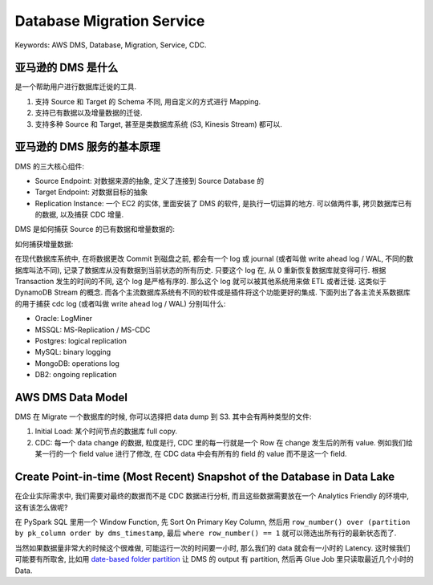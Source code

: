 Database Migration Service
==============================================================================
Keywords: AWS DMS, Database, Migration, Service, CDC.


亚马逊的 DMS 是什么
------------------------------------------------------------------------------

是一个帮助用户进行数据库迁徙的工具.

1. 支持 Source 和 Target 的 Schema 不同, 用自定义的方式进行 Mapping.
2. 支持已有数据以及增量数据的迁徙.
3. 支持多种 Source 和 Target, 甚至是类数据库系统 (S3, Kinesis Stream) 都可以.


亚马逊的 DMS 服务的基本原理
------------------------------------------------------------------------------
DMS 的三大核心组件:

- Source Endpoint: 对数据来源的抽象, 定义了连接到 Source Database 的
- Target Endpoint: 对数据目标的抽象
- Replication Instance: 一个 EC2 的实体, 里面安装了 DMS 的软件, 是执行一切运算的地方. 可以做两件事, 拷贝数据库已有的数据, 以及捕获 CDC 增量.

DMS 是如何捕获 Source 的已有数据和增量数据的:

如何捕获增量数据:

在现代数据库系统中, 在将数据更改 Commit 到磁盘之前, 都会有一个 log 或 journal (或者叫做 write ahead log / WAL, 不同的数据库叫法不同), 记录了数据库从没有数据到当前状态的所有历史. 只要这个 log 在, 从 0 重新恢复数据库就变得可行. 根据 Transaction 发生的时间的不同, 这个 log 是严格有序的. 那么这个 log 就可以被其他系统用来做 ETL 或者迁徙. 这类似于 DynamoDB Stream 的概念. 而各个主流数据库系统有不同的软件或是插件将这个功能更好的集成. 下面列出了各主流关系数据库的用于捕获 cdc log (或者叫做 write ahead log / WAL) 分别叫什么:

- Oracle: LogMiner
- MSSQL: MS-Replication / MS-CDC
- Postgres: logical replication
- MySQL: binary logging
- MongoDB: operations log
- DB2: ongoing replication


AWS DMS Data Model
------------------------------------------------------------------------------
DMS 在 Migrate 一个数据库的时候, 你可以选择把 data dump 到 S3. 其中会有两种类型的文件:

1. Initial Load: 某个时间节点的数据库 full copy.
2. CDC: 每一个 data change 的数据, 粒度是行, CDC 里的每一行就是一个 Row 在 change 发生后的所有 value. 例如我们给某一行的一个 field value 进行了修改, 在 CDC data 中会有所有的 field 的 value 而不是这一个 field.


Create Point-in-time (Most Recent) Snapshot of the Database in Data Lake
------------------------------------------------------------------------------
在企业实际需求中, 我们需要对最终的数据而不是 CDC 数据进行分析, 而且这些数据需要放在一个 Analytics Friendly 的环境中, 这有该怎么做呢?

在 PySpark SQL 里用一个 Window Function, 先 Sort On Primary Key Column, 然后用 ``row_number() over (partition by pk_column order by dms_timestamp``, 最后 ``where row_number() == 1`` 就可以筛选出所有行的最新状态而了.

当然如果数据量非常大的时候这个很难做, 可能运行一次的时间要一小时, 那么我们的 data 就会有一小时的 Latency. 这时候我们可能要有所取舍, 比如用 `date-based folder partition <https://docs.aws.amazon.com/dms/latest/userguide/CHAP_Target.S3.html#CHAP_Target.S3.DatePartitioning>`_ 让 DMS 的 output 有 partition, 然后再 Glue Job 里只读取最近几个小时的 Data.
